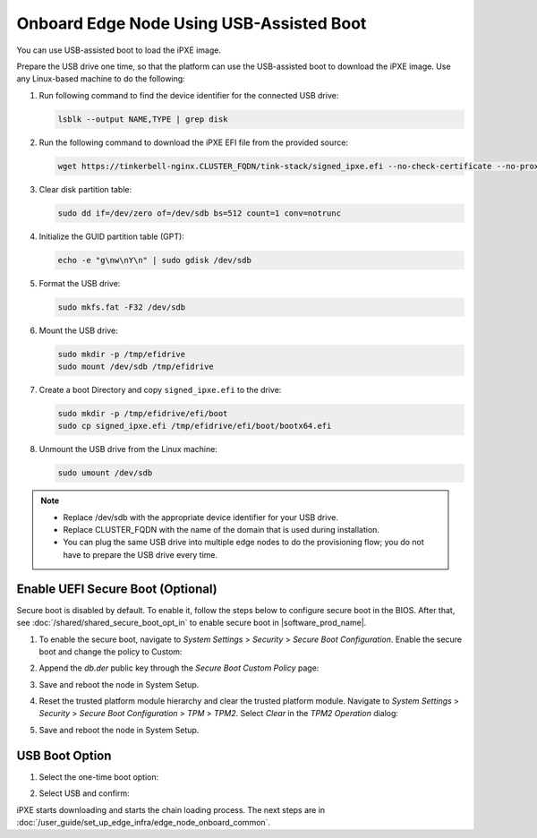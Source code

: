 Onboard Edge Node Using USB-Assisted Boot
=====================================================

You can use USB-assisted boot to load the iPXE image.

Prepare the USB drive one time, so that the platform can use the USB-assisted boot to download the iPXE image. Use any Linux-based machine to do the following:

#. Run following command to find the device identifier for the connected USB drive:

   .. code-block:: shell

      lsblk --output NAME,TYPE | grep disk

#. Run the following command to download the iPXE EFI file from the
   provided source:

   .. code-block:: shell

      wget https://tinkerbell-nginx.CLUSTER_FQDN/tink-stack/signed_ipxe.efi --no-check-certificate --no-proxy

#. Clear disk partition table:

   .. code-block:: shell

      sudo dd if=/dev/zero of=/dev/sdb bs=512 count=1 conv=notrunc

#. Initialize the GUID partition table (GPT):

   .. code-block:: shell

      echo -e "g\nw\nY\n" | sudo gdisk /dev/sdb

#. Format the USB drive:

   .. code-block:: shell

      sudo mkfs.fat -F32 /dev/sdb

#. Mount the USB drive:

   .. code-block:: shell

      sudo mkdir -p /tmp/efidrive
      sudo mount /dev/sdb /tmp/efidrive

#. Create a boot Directory and copy ``signed_ipxe.efi`` to the drive:

   .. code-block:: shell

      sudo mkdir -p /tmp/efidrive/efi/boot
      sudo cp signed_ipxe.efi /tmp/efidrive/efi/boot/bootx64.efi

#. Unmount the USB drive from the Linux machine:

   .. code-block:: shell

      sudo umount /dev/sdb

.. note::

   - Replace /dev/sdb with the appropriate device identifier for your USB drive.
   - Replace CLUSTER_FQDN with the name of the domain that is used during installation.
   - You can plug the same USB drive into multiple edge nodes to do the
     provisioning flow; you do not have to prepare the USB drive every time.

Enable UEFI Secure Boot (Optional)
^^^^^^^^^^^^^^^^^^^^^^^^^^^^^^^^^^

Secure boot is disabled by default. To enable it, follow the steps below to configure secure boot in the BIOS. After that, see :doc:`/shared/shared_secure_boot_opt_in` to enable secure boot in |software_prod_name|\ .

#. To enable the secure boot, navigate to `System Settings` > `Security` > `Secure Boot Configuration`. Enable the secure boot and change the policy to Custom:

   .. image:: ../images/secure-boot.png
      :alt: Enable secure boot
      :width: 750px

#. Append the `db.der` public key through the `Secure Boot Custom Policy` page:

   .. image:: ../images/add-db.png
      :alt: Append db.der
      :width: 750px

#. Save and reboot the node in System Setup.

#. Reset the trusted platform module hierarchy and clear the trusted platform module. Navigate to `System Settings` > `Security` > `Secure Boot Configuration` > `TPM` > `TPM2`. Select `Clear` in the `TPM2 Operation` dialog:

   .. image:: ../images/clear-tpm.png
      :alt: Clear TPM
      :width: 750px

#. Save and reboot the node in System Setup.

USB Boot Option
^^^^^^^^^^^^^^^

#. Select the one-time boot option:

   .. image:: ../images/start-options.png
      :alt: Start Options
      :width: 750px

#. Select USB and confirm:

   .. image:: ../images/usb-boot.png
      :alt: USB Boot
      :width: 750px

iPXE starts downloading and starts the chain loading process. The next steps are in
:doc:`/user_guide/set_up_edge_infra/edge_node_onboard_common`.

